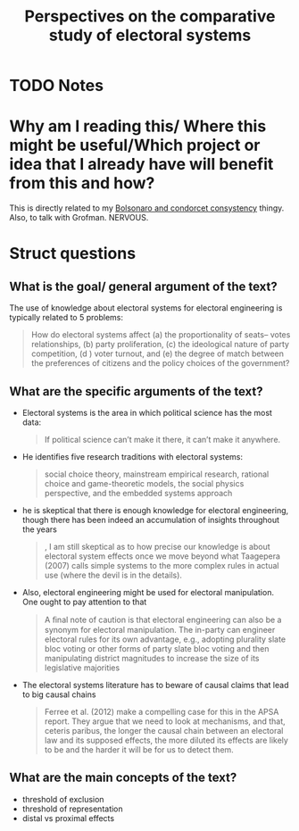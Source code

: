 #+TITLE: Perspectives on the comparative study of electoral systems
#+ROAM_KEY: cite:grofman16_persp_compar_study_elect_system
* TODO Notes
:PROPERTIES:
:Custom_ID: grofman16_persp_compar_study_elect_system
:NOTER_DOCUMENT: /home/mvmaciel/Drive/Org/pdfs/grofman16_persp_compar_study_elect_system.pdf
:AUTHOR: Grofman, B.
:JOURNAL: Annual Review of Political Science
:DATE:
:YEAR: 2016
:DOI:  http://dx.doi.org/10.1146/annurev-polisci-020614-092344
:URL: https://doi.org/10.1146/annurev-polisci-020614-092344
:END:


* Why am I reading this/ Where this might be useful/Which project or idea that I already have will benefit from this and how?
This is directly related to my [[file:20200711104510-bolsonaro_and_condorcet_consystency.org][Bolsonaro and condorcet consystency]] thingy.
Also, to talk with Grofman. NERVOUS.

* Struct questions

** What is the goal/ general argument of the text?
The use of knowledge about electoral systems for electoral engineering is typically related to 5 problems:
#+begin_quote
How do electoral systems affect (a) the proportionality of seats–
votes relationships, (b) party proliferation, (c) the ideological nature of party
competition, (d ) voter turnout, and (e) the degree of match between the
preferences of citizens and the policy choices of the government?
#+end_quote
** What are the specific arguments of the text?
- Electoral systems is the area in which political science has the most data:
  #+begin_quote
If political science can’t make it there, it can’t make it anywhere.
  #+end_quote
- He identifies five research traditions with electoral systems:
  #+begin_quote
social choice theory,
mainstream empirical research, rational choice and game-theoretic models, the social physics
perspective, and the embedded systems approach
  #+end_quote
- he is skeptical that there is enough knowledge for electoral engineering, though there has been indeed an accumulation of insights throughout the years
  #+begin_quote
, I am still skeptical as to how precise our knowledge is about electoral system effects
once we move beyond what Taagepera (2007) calls simple systems to the more complex rules in
actual use (where the devil is in the details).
  #+end_quote
- Also, electoral engineering might be used for electoral manipulation. One ought to pay attention to that
  #+begin_quote
A ﬁnal note of caution is that electoral engineering can also be a synonym for electoral
manipulation. The in-party can engineer electoral rules for its own advantage, e.g., adopting
plurality slate bloc voting or other forms of party slate bloc voting and then manipulating district
magnitudes to increase the size of its legislative majorities
  #+end_quote
- The electoral systems literature has to beware of causal claims that lead to big causal chains
  #+begin_quote
 Ferree et al. (2012)
make a compelling case for this in the APSA report. They argue that we need to look at mechanisms,
and that, ceteris paribus, the longer the causal chain between an electoral law and its supposed effects,
the more diluted its effects are likely to be and the harder it will be for us to detect them.
  #+end_quote
** What are the main concepts of the text?
- threshold of exclusion
- threshold of representation
- distal vs proximal effects
